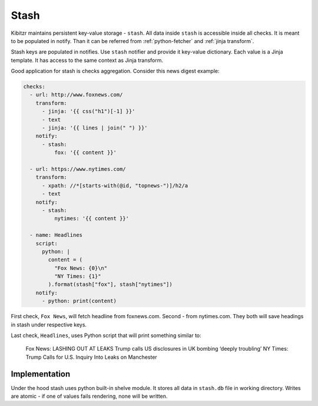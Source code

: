.. _stash:

=====
Stash
=====

Kibitzr maintains persistent key-value storage - ``stash``.
All data inside ``stash`` is accessible inside all checks.
It is meant to be populated in notify.
Than it can be referred from :ref:`python-fetcher` and :ref:`jinja transform`.

Stash keys are populated in notifies.
Use ``stash`` notifier and provide it key-value dictionary.
Each value is a Jinja template.
It has access to the same context as Jinja transform.

Good application for stash is checks aggregation.
Consider this news digest example:

.. code-block:: yaml

    checks:
      - url: http://www.foxnews.com/
        transform:
          - jinja: '{{ css("h1")[-1] }}'
          - text
          - jinja: '{{ lines | join(" ") }}'
        notify:
          - stash:
              fox: '{{ content }}'

      - url: https://www.nytimes.com/
        transform:
          - xpath: //*[starts-with(@id, "topnews-")]/h2/a
          - text
        notify:
          - stash:
              nytimes: '{{ content }}'

      - name: Headlines
        script:
          python: |
            content = (
              "Fox News: {0}\n"
              "NY Times: {1}"
            ).format(stash["fox"], stash["nytimes"])
        notify:
          - python: print(content)

First check, ``Fox News``, will fetch headline from foxnews.com.
Second - from nytimes.com.
They both will save headings in stash under respective keys.

Last check, ``Headlines``, uses Python script that will print something similar to:

    Fox News: LASHING OUT AT LEAKS Trump calls US disclosures in UK bombing ‘deeply troubling’
    NY Times: Trump Calls for U.S. Inquiry Into Leaks on Manchester

Implementation
--------------

Under the hood stash uses python built-in shelve module.
It stores all data in ``stash.db`` file in working directory.
Writes are atomic - if one of values fails rendering, none will be written.
